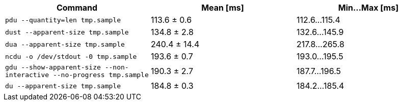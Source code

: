 [cols="<,>,>"]
|===
| Command | Mean [ms] | Min…Max [ms]

| `pdu --quantity=len tmp.sample`
| 113.6 ± 0.6
| 112.6…115.4

| `dust --apparent-size tmp.sample`
| 134.8 ± 2.8
| 132.6…145.9

| `dua --apparent-size tmp.sample`
| 240.4 ± 14.4
| 217.8…265.8

| `ncdu -o /dev/stdout -0 tmp.sample`
| 193.6 ± 0.7
| 193.0…195.5

| `gdu --show-apparent-size --non-interactive --no-progress tmp.sample`
| 190.3 ± 2.7
| 187.7…196.5

| `du --apparent-size tmp.sample`
| 184.8 ± 0.3
| 184.2…185.4
|===
